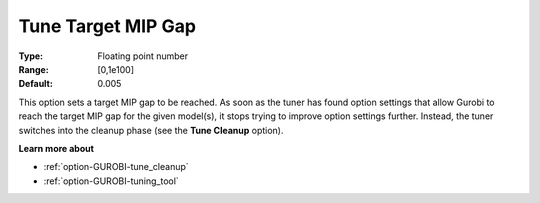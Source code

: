 .. _option-GUROBI-tune_target_mip_gap:


Tune Target MIP Gap
===================



:Type:	Floating point number	
:Range:	[0,1e100]	
:Default:	0.005



This option sets a target MIP gap to be reached. As soon as the tuner has found option settings that allow Gurobi to reach the target MIP gap for the given model(s), it stops trying to improve option settings further. Instead, the tuner switches into the cleanup phase (see the **Tune Cleanup**  option).



**Learn more about** 

*	:ref:`option-GUROBI-tune_cleanup` 
*	:ref:`option-GUROBI-tuning_tool` 
